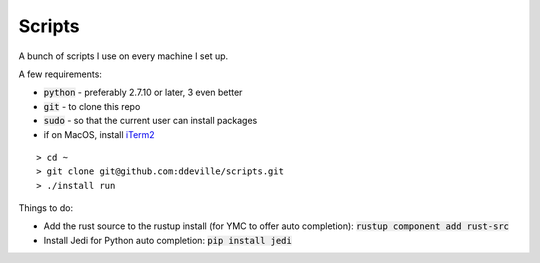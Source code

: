 -------
Scripts
-------

A bunch of scripts I use on every machine I set up.

A few requirements:

* :code:`python` - preferably 2.7.10 or later, 3 even better
* :code:`git` - to clone this repo
* :code:`sudo` - so that the current user can install packages
* if on MacOS, install `iTerm2 <https://www.iterm2.com/downloads.html>`_

::

    > cd ~
    > git clone git@github.com:ddeville/scripts.git
    > ./install run

Things to do:

* Add the rust source to the rustup install (for YMC to offer auto completion): :code:`rustup component add rust-src`
* Install Jedi for Python auto completion: :code:`pip install jedi`
